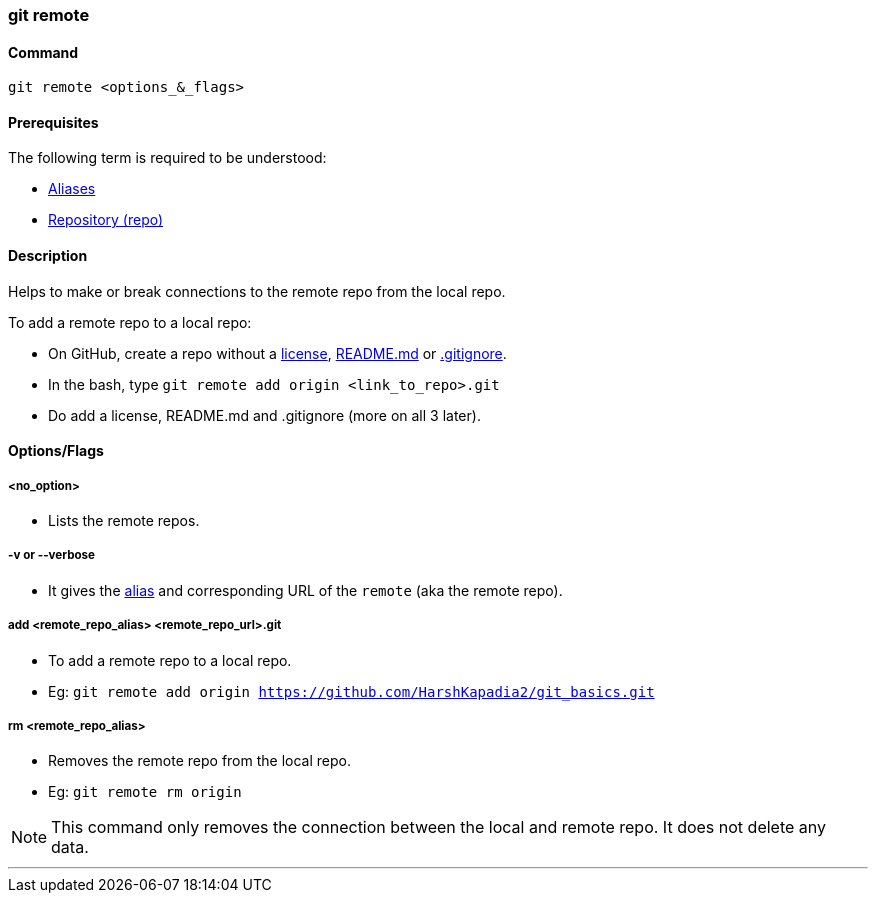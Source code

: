 
=== git remote

==== Command

`git remote <options_&_flags>`

==== Prerequisites

The following term is required to be understood:

* link:#_aliases[Aliases]
* link:#_repository[Repository (repo)]

==== Description

Helps to make or break connections to the remote repo from the local repo.

To add a remote repo to a local repo:

    * On GitHub, create a repo without a link:#_license[license], link:#_readme_md[README.md] or link:#_gitignore_file[.gitignore].
    * In the bash, type `git remote add origin <link_to_repo>.git`
    * Do add a license, README.md and .gitignore (more on all 3 later).

==== Options/Flags

===== <no_option>

* Lists the remote repos.

===== -v or --verbose

* It gives the link:#_aliases[alias] and corresponding URL of the `remote` (aka the remote repo).

===== add <remote_repo_alias> <remote_repo_url>.git

* To add a remote repo to a local repo.
[.word-break-all]
* Eg: `git remote add origin https://github.com/HarshKapadia2/git_basics.git`

===== rm <remote_repo_alias>

* Removes the remote repo from the local repo.
* Eg: `git remote rm origin`

NOTE: This command only removes the connection between the local and remote repo. It does not delete any data.

'''